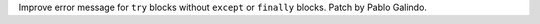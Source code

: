 Improve error message for ``try`` blocks without ``except`` or ``finally``
blocks. Patch by Pablo Galindo.
